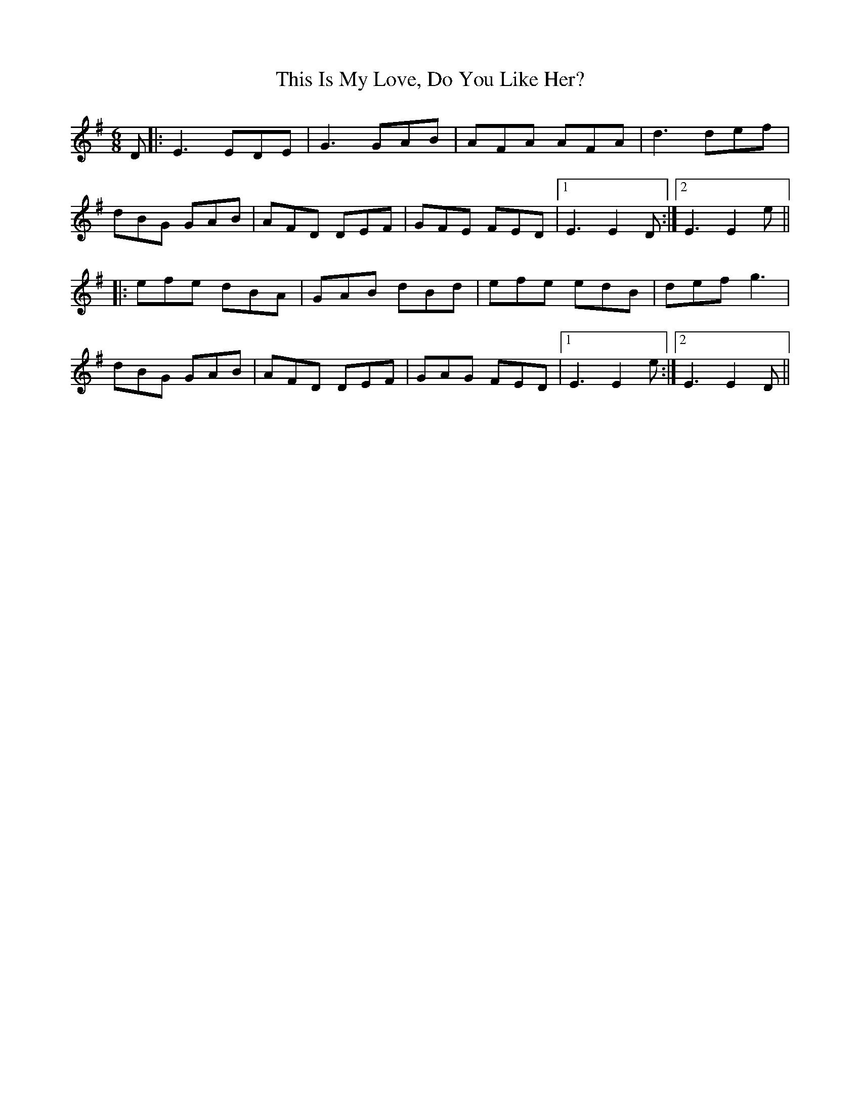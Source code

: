 X: 39857
T: This Is My Love, Do You Like Her?
R: jig
M: 6/8
K: Eminor
D|:E3 EDE|G3 GAB|AFA AFA|d3 def|
dBG GAB|AFD DEF|GFE FED|1 E3 E2D:|2 E3 E2e||
|:efe dBA|GAB dBd|efe edB|def g3|
dBG GAB|AFD DEF|GAG FED|1 E3 E2e:|2 E3 E2D||

